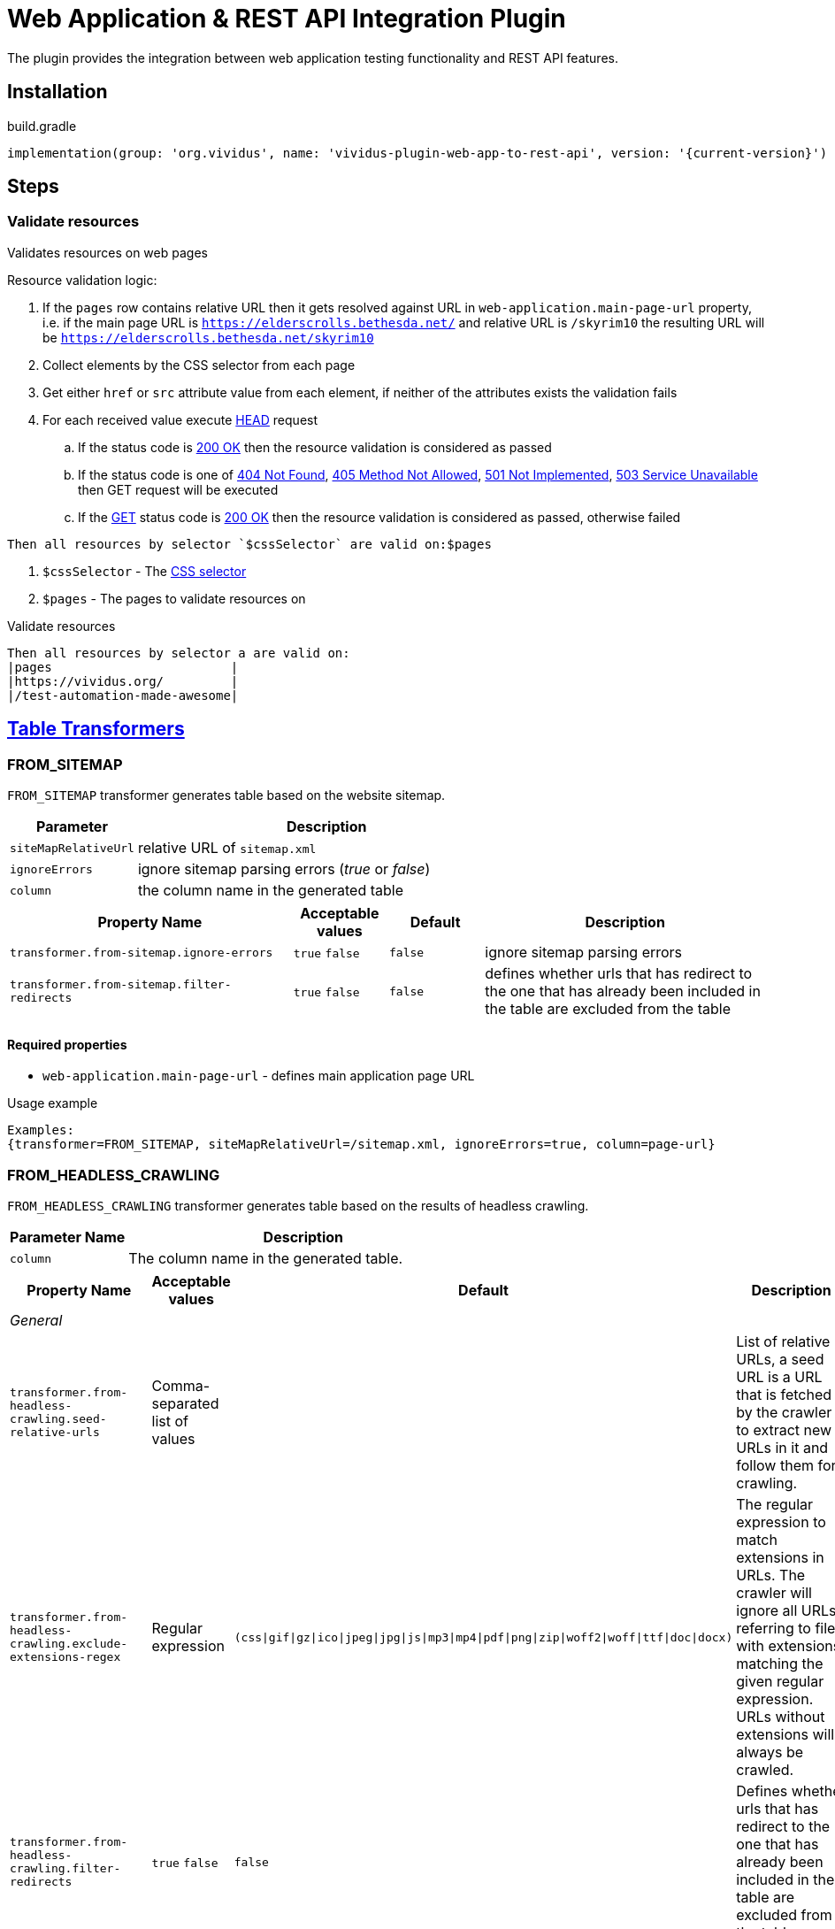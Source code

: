 = Web Application & REST API Integration Plugin

The plugin provides the integration between web application testing functionality and REST API features.

== Installation

.build.gradle
[source,gradle,subs="attributes+"]
----
implementation(group: 'org.vividus', name: 'vividus-plugin-web-app-to-rest-api', version: '{current-version}')
----

== Steps

=== Validate resources

Validates resources on web pages

Resource validation logic:

. If the `pages` row contains relative URL then it gets resolved against URL in `web-application.main-page-url` property, i.e. if the main page URL is `https://elderscrolls.bethesda.net/` and relative URL is `/skyrim10` the resulting URL will be `https://elderscrolls.bethesda.net/skyrim10`
. Collect elements by the CSS selector from each page
. Get either `href` or `src` attribute value from each element, if neither of the attributes exists the validation fails
. For each received value execute https://developer.mozilla.org/en-US/docs/Web/HTTP/Methods/HEAD[HEAD] request
.. If the status code is https://developer.mozilla.org/en-US/docs/Web/HTTP/Status/200[200 OK] then the resource validation is considered as passed
.. If the status code is one of https://developer.mozilla.org/en-US/docs/Web/HTTP/Status/404[404 Not Found], https://developer.mozilla.org/en-US/docs/Web/HTTP/Status/405[405 Method Not Allowed], https://developer.mozilla.org/en-US/docs/Web/HTTP/Status/501[501 Not Implemented], https://developer.mozilla.org/en-US/docs/Web/HTTP/Status/503[503 Service Unavailable] then GET request will be executed
.. If the https://developer.mozilla.org/en-US/docs/Web/HTTP/Methods/GET[GET] status code is https://developer.mozilla.org/en-US/docs/Web/HTTP/Status/200[200 OK] then the resource validation is considered as passed, otherwise failed

[source,gherkin]
----
Then all resources by selector `$cssSelector` are valid on:$pages
----

. `$cssSelector` - The https://www.w3schools.com/cssref/css_selectors.asp[CSS selector]
. `$pages` - The pages to validate resources on

.Validate resources
[source,gherkin]
----
Then all resources by selector a are valid on:
|pages                        |
|https://vividus.org/         |
|/test-automation-made-awesome|
----

== xref:ROOT:glossary.adoc#_table_transformer[Table Transformers]

=== FROM_SITEMAP

`FROM_SITEMAP` transformer generates table based on the website sitemap.

[cols="1,3", options="header"]
|===
|Parameter
|Description

|`siteMapRelativeUrl`
|relative URL of `sitemap.xml`

|`ignoreErrors`
|ignore sitemap parsing errors (_true_ or _false_)

|`column`
|the column name in the generated table
|===

[cols="3,1,1,3", options="header"]
|===
|Property Name
|Acceptable values
|Default
|Description

|`transformer.from-sitemap.ignore-errors`
a|`true`
`false`
|`false`
|ignore sitemap parsing errors

|`transformer.from-sitemap.filter-redirects`
a|`true`
`false`
|`false`
|defines whether urls that has redirect to the one that has already been included in the table are excluded from the table
|===
==== Required properties
* `web-application.main-page-url` - defines main application page URL

.Usage example
----
Examples:
{transformer=FROM_SITEMAP, siteMapRelativeUrl=/sitemap.xml, ignoreErrors=true, column=page-url}
----

=== FROM_HEADLESS_CRAWLING

`FROM_HEADLESS_CRAWLING` transformer generates table based on the results of headless crawling.

[cols="1,3", options="header"]
|===

|Parameter Name
|Description

|`column`
|The column name in the generated table.

|===

[cols="3,1,1,3", options="header"]
|===

|Property Name
|Acceptable values
|Default
|Description

4+^.^|_General_

|`transformer.from-headless-crawling.seed-relative-urls`
|Comma-separated list of values
|
|List of relative URLs, a seed URL is a URL that is fetched by the crawler to extract new URLs in it and follow them for crawling.

|`transformer.from-headless-crawling.exclude-extensions-regex`
|Regular expression
|`(css\|gif\|gz\|ico\|jpeg\|jpg\|js\|mp3\|mp4\|pdf\|png\|zip\|woff2\|woff\|ttf\|doc\|docx)`
|The regular expression to match extensions in URLs.
The crawler will ignore all URLs referring to files with extensions matching the given regular expression.
URLs without extensions will always be crawled.

|`transformer.from-headless-crawling.filter-redirects`
a|`true`
`false`
|`false`
|Defines whether urls that has redirect to the one that has already been included in the table are excluded from the table.

|`transformer.from-headless-crawling.socket-timeout`
|`integer`
|`40000`
|Socket timeout in milliseconds.

|`transformer.from-headless-crawling.connection-timeout`
|`integer`
|`30000`
|Connection timeout in milliseconds.

|`transformer.from-headless-crawling.max-download-size`
|`integer`
|`1048576`
|Max allowed size of a page in bytes. Pages larger than this size will not be fetched.

|`transformer.from-headless-crawling.max-connections-per-host`
|`integer`
|`100`
|Maximum connections per host.

|`transformer.from-headless-crawling.max-total-connections`
|`integer`
|`100`
|Maximum total connections.

|`transformer.from-headless-crawling.follow-redirects`
|`true` / `false`
|`true`
|Whether to follow redirects.

|`transformer.from-headless-crawling.max-depth-of-crawling`
|`integer`
|`-1`
|Maximum depth of crawling, for unlimited depth this parameter should be set to -1.

|`transformer.from-headless-crawling.max-pages-to-fetch`
|`integer`
|`-1`
|Number of pages to fetch, for unlimited number of pages this parameter should be set to -1.

|`transformer.from-headless-crawling.politeness-delay`
|`integer`
|`0`
|Politeness delay in milliseconds between sending two requests to the same host.

|`transformer.from-headless-crawling.max-outgoing-links-to-follow`
|`integer`
|`5000`
|Max number of outgoing links which are processed from a page.

|`transformer.from-headless-crawling.respect-no-follow`
a|`true`
`false`
|`false`
|Whether to honor links with https://en.wikipedia.org/wiki/Nofollow[nofollow flag].

|`transformer.from-headless-crawling.respect-no-index`
a|`true`
`false`
|`false`
|Whether to honor links with https://en.wikipedia.org/wiki/Noindex[noindex flag].

|`transformer.from-headless-crawling.user-agent-string`
|`string`
|`crawler4j (https://github.com/rzo1/crawler4j/)`
|https://developer.mozilla.org/en-US/docs/Web/HTTP/Headers/User-Agent[User agent].

|`transformer.from-headless-crawling.cookie-policy`
|`ignore`, `standard`, `relaxed`
|`no default value`
|Cookie policy as defined per https://hc.apache.org/httpcomponents-client-4.5.x/current/tutorial/html/statemgmt.html#d5e515[cookie specification].

|`transformer.from-headless-crawling.allow-single-level-domain`
a|`true`
`false`
|`false`
|Whether to consider single level domains valid (e.g. http://localhost).

|`transformer.from-headless-crawling.include-https-pages`
a|`true`
`false`
|`true`
|Whether to crawl https pages.

4+^.^|_Proxy_

|`transformer.from-headless-crawling.proxy-host`
|`URL`
|`no default value`
|Proxy host.

|`transformer.from-headless-crawling.proxy-port`
|`integer`
|`80`
|Proxy port.

|`transformer.from-headless-crawling.proxy-username`
|`string`
|`no default value`
|Username to authenticate with proxy.

|`transformer.from-headless-crawling.proxy-password`
|`string`
|`no default value`
|Password to authenticate with proxy.

|===

==== Required properties

* `web-application.main-page-url` - defines main application page URL

.Usage example
----
Examples:
{transformer=FROM_HEADLESS_CRAWLING, column=page-url}
----
